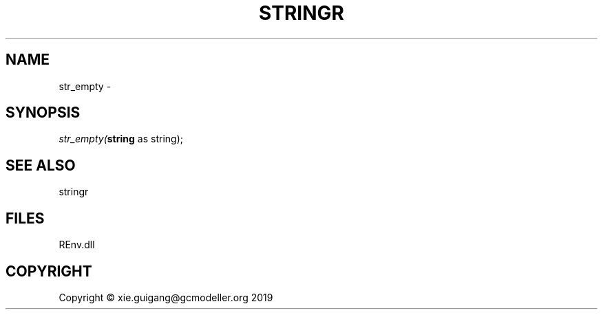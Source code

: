 .\" man page create by R# package system.
.TH STRINGR 1 2020-11-09 "str_empty" "str_empty"
.SH NAME
str_empty \- 
.SH SYNOPSIS
\fIstr_empty(\fBstring\fR as string);\fR
.SH SEE ALSO
stringr
.SH FILES
.PP
REnv.dll
.PP
.SH COPYRIGHT
Copyright © xie.guigang@gcmodeller.org 2019

